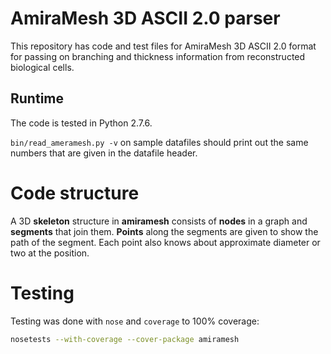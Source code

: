 * AmiraMesh 3D ASCII 2.0 parser

This repository has code and test files for AmiraMesh 3D ASCII 2.0
format for passing on branching and thickness information from
reconstructed biological cells.

** Runtime

The code is tested in Python 2.7.6.

=bin/read_ameramesh.py -v= on sample datafiles should print out
the same numbers that are given in the datafile header.

* Code structure

  A 3D *skeleton* structure in *amiramesh* consists of *nodes* in a graph
  and *segments* that join them. *Points* along the segments are given to
  show the path of the segment. Each point also knows about
  approximate diameter or two at the position.

  # syntax: http://plantuml.sourceforge.net/classes.html
  #+BEGIN_SRC plantuml :file docs/class.png :exports results
      hide empty members

    package amiramesh {

      class Skeleton {
        dict nodes
        array segments
        add_node()
        add_segment()
        add_points()
      }

      class Node {
        float x
        float y
        float z
      }

      class Segment {
        string start
        string end
        int pointcount
        array points
        len()
      }

      class Point {
        float x
        float y
        float z
        array diameters
        list()
        add_diameter()
      }

      Skeleton *-- "*" Node
      Skeleton *-- "*" Segment
      Segment  *-- "*" Point

    }

  #+END_SRC

  #+RESULTS:
  [[file:docs/class.png]]

* Testing

  Testing was done with ~nose~ and ~coverage~ to 100% coverage:

  #+BEGIN_SRC sh
    nosetests --with-coverage --cover-package amiramesh
  #+END_SRC
